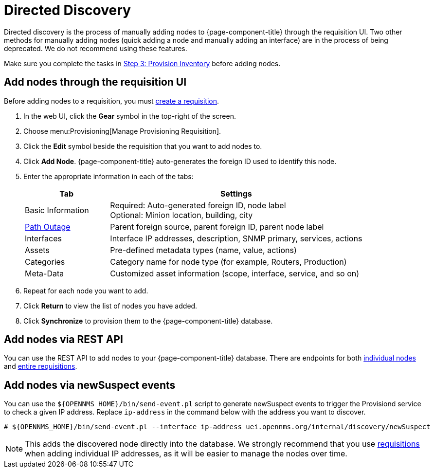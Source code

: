 [[directed-discovery]]
= Directed Discovery

Directed discovery is the process of manually adding nodes to {page-component-title} through the requisition UI.
Two other methods for manually adding nodes (quick adding a node and manually adding an interface) are in the process of being deprecated.
We do not recommend using these features.

Make sure you complete the tasks in <<quick-start/provisioning/inventory.adoc, Step 3: Provision Inventory>> before adding nodes.

[[requisition-add-nodes]]
== Add nodes through the requisition UI

Before adding nodes to a requisition, you must <<quick-start/inventory.adoc#requisition-create, create a requisition>>.

. In the web UI, click the *Gear* symbol in the top-right of the screen.
. Choose menu:Provisioning[Manage Provisioning Requisition].
. Click the *Edit* symbol beside the requisition that you want to add nodes to.
. Click *Add Node*.
{page-component-title} auto-generates the foreign ID used to identify this node.
. Enter the appropriate information in each of the tabs:
+
[options="header", cols="1,3"]
|===
| Tab
| Settings

| Basic Information
| Required: Auto-generated foreign ID, node label +
Optional: Minion location, building, city

| <<deep-dive/service-assurance/path-outages#ga-service-assurance-path-outage, Path Outage>>
| Parent foreign source, parent foreign ID, parent node label

| Interfaces
| Interface IP addresses, description, SNMP primary, services, actions

| Assets
| Pre-defined metadata types (name, value, actions)

| Categories
| Category name for node type (for example, Routers, Production)

| Meta-Data
| Customized asset information (scope, interface, service, and so on)
|===

. Repeat for each node you want to add.
. Click *Return* to view the list of nodes you have added.
. Click *Synchronize* to provision them to the {page-component-title} database.

[[requisition-rest]]
== Add nodes via REST API

You can use the REST API to add nodes to your {page-component-title} database.
There are endpoints for both xref:development:rest/nodes.adoc[individual nodes] and xref:development:rest/requisitions.adoc[entire requisitions].

[[requisition-new-suspect]]
== Add nodes via newSuspect events

You can use the `$\{OPENNMS_HOME}/bin/send-event.pl` script to generate newSuspect events to trigger the Provisiond service to check a given IP address.
Replace `ip-address` in the command below with the address you want to discover.

[source, console]
----
# ${OPENNMS_HOME}/bin/send-event.pl --interface ip-address uei.opennms.org/internal/discovery/newSuspect
----

NOTE: This adds the discovered node directly into the database.
We strongly recommend that you use <<requisition-add-nodes, requisitions>> when adding individual IP addresses, as it will be easier to manage the nodes over time.
